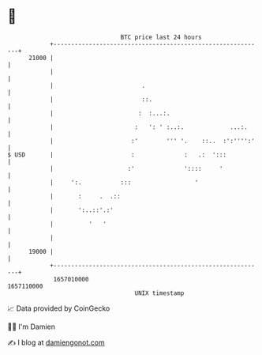 * 👋

#+begin_example
                                   BTC price last 24 hours                    
               +------------------------------------------------------------+ 
         21000 |                                                            | 
               |                                                            | 
               |                         .                                  | 
               |                         ::.                                | 
               |                        :  :...:.                           | 
               |                       :   ': ' :..:.             ...:.     | 
               |                      :'        ''' '.    ::..  :':'''':'   | 
   $ USD       |                      :              :   .:  ':::           | 
               |                     :'              '::::     '            | 
               |     ':.           :::                  '                   | 
               |       :     .  .::                                         | 
               |       ':..::'.:'                                           | 
               |          '   '                                             | 
               |                                                            | 
         19000 |                                                            | 
               +------------------------------------------------------------+ 
                1657010000                                        1657110000  
                                       UNIX timestamp                         
#+end_example
📈 Data provided by CoinGecko

🧑‍💻 I'm Damien

✍️ I blog at [[https://www.damiengonot.com][damiengonot.com]]
